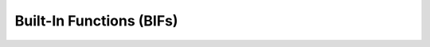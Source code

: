 .. This is a stub doc to which broxygen appends during the build process

Built-In Functions (BIFs)
=========================

